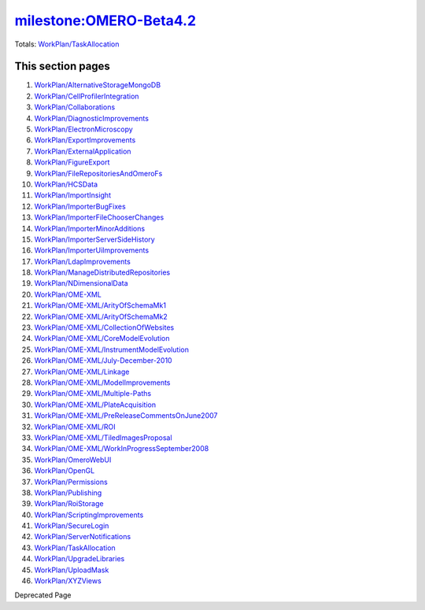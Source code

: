 `milestone:OMERO-Beta4.2 </ome/milestone/OMERO-Beta4.2>`_
=========================================================

Totals: `WorkPlan/TaskAllocation </ome/wiki/WorkPlan/TaskAllocation>`_

This section pages
^^^^^^^^^^^^^^^^^^

#. `WorkPlan/AlternativeStorageMongoDB </ome/wiki/WorkPlan/AlternativeStorageMongoDB>`_
#. `WorkPlan/CellProfilerIntegration </ome/wiki/WorkPlan/CellProfilerIntegration>`_
#. `WorkPlan/Collaborations </ome/wiki/WorkPlan/Collaborations>`_
#. `WorkPlan/DiagnosticImprovements </ome/wiki/WorkPlan/DiagnosticImprovements>`_
#. `WorkPlan/ElectronMicroscopy </ome/wiki/WorkPlan/ElectronMicroscopy>`_
#. `WorkPlan/ExportImprovements </ome/wiki/WorkPlan/ExportImprovements>`_
#. `WorkPlan/ExternalApplication </ome/wiki/WorkPlan/ExternalApplication>`_
#. `WorkPlan/FigureExport </ome/wiki/WorkPlan/FigureExport>`_
#. `WorkPlan/FileRepositoriesAndOmeroFs </ome/wiki/WorkPlan/FileRepositoriesAndOmeroFs>`_
#. `WorkPlan/HCSData </ome/wiki/WorkPlan/HCSData>`_
#. `WorkPlan/ImportInsight </ome/wiki/WorkPlan/ImportInsight>`_
#. `WorkPlan/ImporterBugFixes </ome/wiki/WorkPlan/ImporterBugFixes>`_
#. `WorkPlan/ImporterFileChooserChanges </ome/wiki/WorkPlan/ImporterFileChooserChanges>`_
#. `WorkPlan/ImporterMinorAdditions </ome/wiki/WorkPlan/ImporterMinorAdditions>`_
#. `WorkPlan/ImporterServerSideHistory </ome/wiki/WorkPlan/ImporterServerSideHistory>`_
#. `WorkPlan/ImporterUiImprovements </ome/wiki/WorkPlan/ImporterUiImprovements>`_
#. `WorkPlan/LdapImprovements </ome/wiki/WorkPlan/LdapImprovements>`_
#. `WorkPlan/ManageDistributedRepositories </ome/wiki/WorkPlan/ManageDistributedRepositories>`_
#. `WorkPlan/NDimensionalData </ome/wiki/WorkPlan/NDimensionalData>`_
#. `WorkPlan/OME-XML </ome/wiki/WorkPlan/OME-XML>`_
#. `WorkPlan/OME-XML/ArityOfSchemaMk1 </ome/wiki/WorkPlan/OME-XML/ArityOfSchemaMk1>`_
#. `WorkPlan/OME-XML/ArityOfSchemaMk2 </ome/wiki/WorkPlan/OME-XML/ArityOfSchemaMk2>`_
#. `WorkPlan/OME-XML/CollectionOfWebsites </ome/wiki/WorkPlan/OME-XML/CollectionOfWebsites>`_
#. `WorkPlan/OME-XML/CoreModelEvolution </ome/wiki/WorkPlan/OME-XML/CoreModelEvolution>`_
#. `WorkPlan/OME-XML/InstrumentModelEvolution </ome/wiki/WorkPlan/OME-XML/InstrumentModelEvolution>`_
#. `WorkPlan/OME-XML/July-December-2010 </ome/wiki/WorkPlan/OME-XML/July-December-2010>`_
#. `WorkPlan/OME-XML/Linkage </ome/wiki/WorkPlan/OME-XML/Linkage>`_
#. `WorkPlan/OME-XML/ModelImprovements </ome/wiki/WorkPlan/OME-XML/ModelImprovements>`_
#. `WorkPlan/OME-XML/Multiple-Paths </ome/wiki/WorkPlan/OME-XML/Multiple-Paths>`_
#. `WorkPlan/OME-XML/PlateAcquisition </ome/wiki/WorkPlan/OME-XML/PlateAcquisition>`_
#. `WorkPlan/OME-XML/PreReleaseCommentsOnJune2007 </ome/wiki/WorkPlan/OME-XML/PreReleaseCommentsOnJune2007>`_
#. `WorkPlan/OME-XML/ROI </ome/wiki/WorkPlan/OME-XML/ROI>`_
#. `WorkPlan/OME-XML/TiledImagesProposal </ome/wiki/WorkPlan/OME-XML/TiledImagesProposal>`_
#. `WorkPlan/OME-XML/WorkInProgressSeptember2008 </ome/wiki/WorkPlan/OME-XML/WorkInProgressSeptember2008>`_
#. `WorkPlan/OmeroWebUI </ome/wiki/WorkPlan/OmeroWebUI>`_
#. `WorkPlan/OpenGL </ome/wiki/WorkPlan/OpenGL>`_
#. `WorkPlan/Permissions </ome/wiki/WorkPlan/Permissions>`_
#. `WorkPlan/Publishing </ome/wiki/WorkPlan/Publishing>`_
#. `WorkPlan/RoiStorage </ome/wiki/WorkPlan/RoiStorage>`_
#. `WorkPlan/ScriptingImprovements </ome/wiki/WorkPlan/ScriptingImprovements>`_
#. `WorkPlan/SecureLogin </ome/wiki/WorkPlan/SecureLogin>`_
#. `WorkPlan/ServerNotifications </ome/wiki/WorkPlan/ServerNotifications>`_
#. `WorkPlan/TaskAllocation </ome/wiki/WorkPlan/TaskAllocation>`_
#. `WorkPlan/UpgradeLibraries </ome/wiki/WorkPlan/UpgradeLibraries>`_
#. `WorkPlan/UploadMask </ome/wiki/WorkPlan/UploadMask>`_
#. `WorkPlan/XYZViews </ome/wiki/WorkPlan/XYZViews>`_

Deprecated Page
